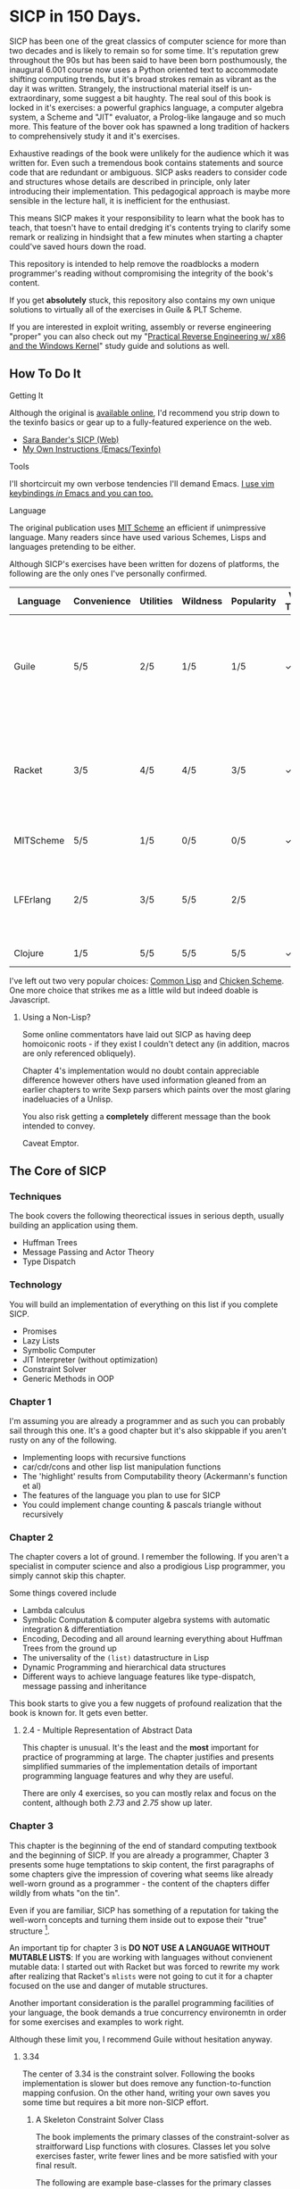 * SICP in 150 Days. 
SICP has been one of the great classics of computer science for more than two
decades and is likely to remain so for some time. It's reputation grew
throughout the 90s but has been said to have been born posthumously, the
inaugural 6.001 course now uses a Python oriented text to accommodate shifting
computing trends, but it's broad strokes remain as vibrant as the day it was
written. Strangely, the instructional material itself is un-extraordinary, some
suggest a bit haughty. The real soul of this book is locked in it's
exercises: a powerful graphics language, a computer algebra system, a Scheme and
"JIT" evaluator, a Prolog-like langauge and so much more. This feature of the
bover ook has spawned a long tradition of hackers to comprehensively study it and
it's exercises.

Exhaustive readings of the book were unlikely for the audience which it was
written for. Even such a tremendous book contains statements and source code
that are redundant or ambiguous. SICP asks readers to consider code and
structures whose details are described in principle, only later introducing
their implementation. This pedagogical approach is maybe more sensible in the
lecture hall, it is inefficient for the enthusiast.

This means SICP makes it your responsibility to learn what the book has
to teach, that toesn't have to entail dredging it's contents trying to clarify
some remark or realizing in hindsight that a few minutes when starting a chapter
could've saved hours down the road.

This repository is intended to help remove the roadblocks a modern programmer's
reading without compromising the integrity of the book's content.

If you get *absolutely* stuck, this repository also contains my own unique
solutions to virtually all of the exercises in Guile & PLT Scheme. 

If you are interested in exploit writing, assembly or reverse engineering
"proper" you can also check out my "[[http://www.wiley.com/WileyCDA/WileyTitle/productCd-1118787315,subjectCd-CSJ0.html][Practical Reverse Engineering w/ x86 and the
Windows Kernel]]" study guide and solutions as well.

** How To Do It
**** Getting It
Although the original is [[https://mitpress.mit.edu/sicp/][available online]], I'd recommend you strip down to the
texinfo basics or gear up to a fully-featured experience on the web.
- [[http://sarabander.github.io/sicp/html/4_002e4.xhtml#g_t4_002e4][Sara Bander's SICP (Web)]]
- [[http://zv.github.io/note/sicp-in-texinfo][My Own Instructions (Emacs/Texinfo)]]

**** Tools
I'll shortcircuit my own verbose tendencies I'll demand Emacs. [[http://spacemacs.org/][I use vim
keybindings /in/ Emacs and you can too.]]

**** Language
The original publication uses [[https://www.gnu.org/software/mit-scheme/][MIT Scheme]] an efficient if unimpressive language.
Many readers since have used various Schemes, Lisps and languages pretending to
be either.

Although SICP's exercises have been written for dozens of platforms, the
following are the only ones I've personally confirmed.

| Language  | Convenience | Utilities | Wildness | Popularity | Vanilla Threads | ~set!~ | Notes                                                                               |
|-----------+-------------+-----------+----------+------------+-----------------+--------+-------------------------------------------------------------------------------------|
| Guile     | 5/5         | 2/5       | 1/5      | 1/5        | ✓               | ✓      | Fully featured Lisp used by many programs like GDB as an extension language.        |
| Racket    | 3/5         | 4/5       | 4/5      | 3/5        | ✓               |        | New SAT solvers and dynamic PL researchers have spawned from this schism of scheme. |
| MITScheme | 5/5         | 1/5       | 0/5      | 0/5        | ✓               | ✓      | The Default SICP Choice                                                             |
| LFErlang  | 2/5         | 3/5       | 5/5      | 2/5        |                 |        | An ambitious competitor to Elixir by the co-creator of Erlang                       |
| Clojure   | 1/5         | 5/5       | 5/5      | 5/5        | ✓               |        | Needs no introduction                                                               |

I've left out two very popular choices: [[https://common-lisp.net/][Common Lisp]] and [[https://common-lisp.net/][Chicken Scheme]]. One more
choice that strikes me as a little wild but indeed doable is Javascript.

***** Using a Non-Lisp?
Some online commentators have laid out SICP as having deep homoiconic roots - if
they exist I couldn't detect any (in addition, macros are only referenced obliquely). 

Chapter 4's implementation would no doubt contain appreciable difference however
others have used information gleaned from an earlier chapters to write Sexp
parsers which paints over the most glaring inadeluacies of a Unlisp.

You also risk getting a *completely* different message than the book intended to
convey. 

Caveat Emptor.

** The Core of SICP
*** Techniques
The book covers the following theorectical issues in serious depth, usually
building an application using them.

- Huffman Trees 
- Message Passing and Actor Theory
- Type Dispatch

*** Technology
You will build an implementation of everything on this list if you complete SICP.

- Promises
- Lazy Lists
- Symbolic Computer
- JIT Interpreter (without optimization)
- Constraint Solver
- Generic Methods in OOP 


*** Chapter 1
I'm assuming you are already a programmer and as such you can probably sail
through this one. It's a good chapter but it's also skippable if you aren't
rusty on any of the following.

- Implementing loops with recursive functions
- car/cdr/cons and other lisp list manipulation functions
- The 'highlight' results from Computability theory (Ackermann's function et al)
- The features of the language you plan to use for SICP
- You could implement change counting & pascals triangle without recursively
*** Chapter 2
The chapter covers a lot of ground. I remember the following. If you aren't a
specialist in computer science and also a prodigious Lisp programmer, you simply
cannot skip this chapter.

Some things covered include

- Lambda calculus
- Symbolic Computation & computer algebra systems with automatic integration & differentiation
- Encoding, Decoding and all around learning everything about Huffman Trees from the ground up
- The universality of the ~(list)~ datastructure in Lisp
- Dynamic Programming and hierarchical data structures
- Different ways to achieve language features like type-dispatch, message passing and inheritance

This book starts to give you a few nuggets of profound realization that the book
is known for. It gets even better.
**** 2.4 - Multiple Representation of Abstract Data
This chapter is unusual. It's the least and the *most* important for practice of
programming at large. The chapter justifies and presents simplified summaries of
the implementation details of important programming language features and why they
are useful.

There are only 4 exercises, so you can mostly relax and focus on the content,
although both /2.73/ and /2.75/ show up later.

*** Chapter 3
This chapter is the beginning of the end of standard computing textbook and the
beginning of SICP. If you are already a programmer, Chapter 3 presents some huge
temptations to skip content, the first paragraphs of some chapters give the impression
of covering what seems like already well-worn ground as a programmer - the content of the 
chapters differ wildly from whats "on the tin".

Even if you are familiar, SICP has something of a reputation for taking the
well-worn concepts and turning them inside out to expose their "true" structure [fn:2]. 

An important tip for chapter 3 is *DO NOT USE A LANGUAGE WITHOUT MUTABLE LISTS*:
If you are working with languages without convienent mutable data: I started out
with Racket but was forced to rewrite my work after realizing that Racket's
~mlists~ were not going to cut it for a chapter focused on the use and danger of
mutable structures.

Another important consideration is the parallel programming facilities of your
language, the book demands a true concurrency environemtn in order for some
exercises and examples to work right.

Although these limit you, I recommend Guile without hesitation anyway.

**** 3.34
The center of 3.34 is the constraint solver. Following the books implementation
is slower but does remove any function-to-function mapping confusion. On the other hand,
writing your own saves you some time but requires a bit more non-SICP effort.

***** A Skeleton Constraint Solver Class
The book implements the primary classes of the constraint-solver as
straitforward Lisp functions with closures. Classes let you solve exercises
faster, write fewer lines and be more satisfied with your final result.

The following are example base-classes for the primary classes along with their
entire implementation, which allow method introduced later later in the chapter
such as ~process-new-value~ and ~process-forget-value~ to share implementation
details regardless of if they are operating on an ~adder~ or ~multiplier~.

****** Constraint
[[https://github.com/zv/SICP-guile/blob/232a32fcc6091d4f167ea6c4458ab1e55645f11b/sicp3.scm#L823-L925][Implementation]]

#+BEGIN_SRC scheme
(define-class <constraint> ()
  (lhs #:getter lhs
       #:init-keyword #:lhs)
  (rhs #:getter rhs
       #:init-keyword #:rhs)
  (total #:getter total
         #:init-keyword #:total)
  (operator #:getter constraint-operator)
  (inverse-operator #:getter constraint-inv-operator))
#+END_SRC

****** Connector
[[https://github.com/zv/SICP-guile/blob/232a32fcc6091d4f167ea6c4458ab1e55645f11b/sicp3.scm#L777-L821][Implementation]]

#+BEGIN_SRC scheme
(define-class <connector> ()
  (value #:init-value #f
         #:accessor connector-value
         #:setter set-connector-value)

  (informant #:init-value #f
             #:accessor informant
             #:setter set-informant)

  (constraints #:accessor constraints
               #:setter set-constraints
               #:init-form '()))

(define (make-connector)
  (make <connector>))
#+END_SRC

****** Probe
[[https://github.com/zv/SICP-guile/blob/232a32fcc6091d4f167ea6c4458ab1e55645f11b/sicp3.scm#L918-L933][Implementation]]

#+BEGIN_SRC scheme
(define-class <probe> (<constraint>)
  (name #:getter name
        #:setter set-name
        #:init-keyword #:name)
  (connector #:getter connector
             #:setter set-connector
             #:init-keyword #:connector))

(define (probe name connector)
  (let ((cs (make <probe> #:name name #:connector connector)))
    (connect connector cs) cs))
#+END_SRC

*** Chapter 4
This chapter centers around the creation of a number of Scheme evaluators and is
widely recognized as the most substantial chapter. The regularity with which it
revises it's own ideas make a testing framework and a few utility functions a
profitable use of your time.
 
If you've chosen a language that stresses immutability (like Racket or Clojure)
you'll have a fair amount of extra work.

You'll accomplish the following here:

- Simple Evaluator
  - Implement a variable-only '/stack/' without stored function pointers. 
  - Implement Type-Dispatching Evaluator
  - Implement all major features of scheme used thus far
    - Various forms of ~let~
    - ~letrec~
    - ~cond~
    - Predicates
    - etc.
  - Simultaneous vs. Ordered ~define~
  - The Implementation of Closures
- Just-in-Time Interpreter/Compiler (the 'analyzer')
  - Challenges of a JIT
- Lazy Evaluator
  - Differences between lazy variables and a lazy interpreter
  - Relationship to the promise functions ~force~ and ~delay~
  - Build a model of side-effects in lazy (or otherwise) evaluators
  - Implementation and use of '[[https://en.wikipedia.org/wiki/Thunk][thunks]]'
  - Permitting choice by adding lazy features to basic eval
- "Nondeterministic" Logic Evaluator
  - Apply our earlier DFS with backtracking knowledge to build logic solvers
  - Implement a system of closures for tracking logic unification state
  - Understanding rule-oriented (as opposed to procedure-oriented) computing
  - Simplify problems to their essential logical form (and solve them)
  - Implementation of 'Pattern Matching' ala Erlang
  - A "true" parser
    - Specify a grammar for natural language
    - ...and then writing something that emits all possible sentences
  - Use a random evaluator to explore choices in a truly nondeterministic fashion
 
**** Testing
Starting with a testing strategy is essential to preserving sanity here; I
recommend using the input → result REPL 'dialogues' listed in the text to ensure
that you are conforming to the features that the authors expect you to use in the 
coming exercises.

***** The Test Runner
The default Guile test runner will output a =.log= file to your current directory
instead of printing errors to =stdout=. This is an example test-runner that allows
for more immediate testing.

#+BEGIN_SRC scheme
(use-modules (srfi srfi-64))
(define (sicp-evaluator-runner)
  (let* ((runner (test-runner-null))
         (num-passed 0)
         (num-failed 0))
    (test-runner-on-test-end! runner
      (lambda (runner)
        (case (test-result-kind runner)
          ((pass xpass) (set! num-passed (+ num-passed 1)))
          ((fail xfail)
           (begin
             (let
                 ((rez (test-result-alist runner)))
               (format #t
                       "~a::~a\n Expected Value: ~a | Actual Value: ~a\n Error: ~a\n Form: ~a\n"
                       (assoc-ref rez 'source-file)
                       (assoc-ref rez 'source-line)
                       (assoc-ref rez 'expected-value)
                       (assoc-ref rez 'actual-value)
                       (assoc-ref rez 'actual-error)
                       (assoc-ref rez 'source-form))
               (set! num-failed (+ num-failed 1)))))
          (else #t))))
    (test-runner-on-final! runner
      (lambda (runner)
        (format #t "Passed: ~d || Failed: ~d.~%"
                num-passed num-failed)))
    runner))

(test-runner-factory
 (lambda () (sicp-evaluator-runner)))
#+END_SRC

***** ~test-eval~ Macro
This simple macro allows you to directly extract the expected/result pairs from
the REPL excerpts.
#+BEGIN_SRC scheme
 ;; Standard Evaluator Tests
(define-syntax test-eval
  (syntax-rules (=> test-environment test-equal)
    ((test-eval expr =>)
     (syntax-error "no expect statement"))
    ((test-eval expr => expect)
     (test-eqv  expect (test-evaluator 'expr test-environment)))
    ((test-eval expr expect)
     (test-eqv  expect (test-evaluator 'expr test-environment)))))
#+END_SRC

***** Unit Tests
Now just add tests! The next section of this guide will show you how to
automatically run tests at sensible points as part of the ~driver-loop~.

#+BEGIN_SRC scheme
(test-begin "Tests") ; Begin our tests
(test-begin "Evaluator") ; Begin evaluator tests
(test-begin "Basic") ; The basic (4.1) evaluator
(define test-environment (setup-environment)) ; Initialize the test environment
(define test-evaluator eval) ; Set the evaluator you wish to use

;; You can choose to use `=>' or not
(test-eval (and 1 2) => 2)

(test-eval
 (let fib-iter ((a 1) (b 0) (count 4))
   (if (= count 0) b
       (fib-iter (+ a b) a (- count 1))))
 => 3)

;; cleanup
(set! test-environment '())

(test-end "Basic")
(test-end "Evaluator")
(test-end "Tests")
#+END_SRC

**** Code Reuse

***** Evaluator

****** Type-dispatch for the core evaluator switch statement
[[http://sarabander.github.io/sicp/html/4_002e1.xhtml#Exercise-4_002e3][Exercise 4.3]] asks you to implement a type-dispatch scheme for the base
evaluator, allowing you to incrementally introduce functionality rather than
rewrite ~eval~ with each new feature. This turns out to be very useful
and I wrote all my evaluators in this style.

The concept is demonstrated here:

#+BEGIN_SRC scheme
(define-class <dispatch-table> ()
  (method-table #:init-value  (make-hash-table)
                #:getter      method-table))

(define (table-ordinal op type)
  (let ((opstr  (symbol->string op))
        (typestr (symbol->string type)))
    (string-append opstr "/" typestr)))

(define-method (get (dt <dispatch-table>) op type)
  (if (and (symbol? op) (symbol? type))
      (hash-ref (method-table dt) (table-ordinal op type))
      #f))

(define-method (put (dt <dispatch-table>) op type item)
  (hash-set! (method-table dt) (table-ordinal op type) item))

(define dispatch-tt (make <dispatch-table>))

(define (install-procedure p)
  "Install a procedure to the base evaluator"
  (put dispatch-tt 'eval ; instead of 'eval
                   (car p) 
                   (cadr p))

...

(install-procedure `(and ,eval-and))

(install-procedure `(let* ,(λ (exp env) (zeval (let*->nested-lets exp) env))))

(install-procedure `(undefine ,eval-undefinition))

(install-procedure `(while ,(λ (exp env) (zeval (make-while exp) env))))
#+END_SRC

****** Driver Loops
Just as you dispatched a procedure specific to an evaluator above, you can do
the same with the ~driver-loop~ implementation provided to each evaluator.

1. You'll want to be able to quickly switch the evaluator invoked by ~driver-loop~ as you progress through the chapter and later chapters have a radically different loop.
2. [[http://www.nongnu.org/geiser/][Geiser]] is a very popular scheme integration module for Emacs Lisp that you will probably use. Like many IDE-integrated IDE's it doesn't deal well with a program that requests user input on =stdin=.
3. You can share more code, even between radically different implementations.

My approach is simple - add an entry to a table of ~driver-loop~ implementations
which are chosen at runtime.

#+BEGIN_SRC scheme
;; This function is what actually gets called to invoke your evaluator's REPL
(define (driver-loop evaluator)
  ((get dispatch-tt 'driver-loop evaluator)))

(define (install-driver-loop evaluator fn)
  "Install a new `driver-loop' REPL"
  (put dispatch-tt 'driver-loop evaluator fn))

; base evaluator implementation from 4.14
(define (base-driver-loop)
  (prompt-for-input ";;; Base(zeval) input:")
  (let ((input (read)))
    (let ((output
           (zeval input
                 the-global-environment)))
      (announce-output output-prompt)
      (user-print output)))
  (base-driver-loop))

;; install the base driver loop
(install-driver-loop 'eval base-driver-loop)

(define inside-repl?
  "A method to determine if we are inside a REPL or being executed directly"
  (eq? #f (assq-ref (current-source-location) 'filename)))

...

;; at the end of the file, you can specify which loop you want to invoke when
;; you run.
(if inside-repl? 'ready ;; we want the repl available ASAP if were inside emacs
    (begin
      ;; load our tests
      (load "test/evaluator.scm")
      ;; start the REPL
      (driver-loop 'amb)))
;;; EOF
#+END_SRC

**** Missing Functions
Many code excerpts from the text cannot be directly used in the evaluator
/provided/ by the book itself. Before you initialize your evaluators environment,
be sure to add the following to your ~primitive-procedures~

#+BEGIN_SRC lisp
(append! primitive-procedures
         `((+ ,+) (- ,-) (* ,*) (/ ,/) (abs ,abs)
           (= ,=) (< ,<) (<= ,<=) (> ,>) (> ,>=)
           (not ,not)
           (list ,list)
           (member ,member)
           (display ,display)))
#+END_SRC

Additionally, ~let~ is missing from the `amb` interpreter as well. Just add the
one used by the ~analyze~ evaluator.

**** 4.3 - Variations on a Scheme
The `amb` evaluator presented in 4.3 is far from simple and requires patience and
an eye for detail to work out whats really going on.

** If I could do it all again...
Everyone has regrets, let's hope you have fewer by reading mine.

*** TODO Turns out SICP doesn't include stupid material
So many books have irrelevant exercises, SICP doesnt.
I sped through the end of SICP Chapter 3 - I won't do it again.
*** TODO Pay more attention to Lazy evaluator
*** DONE A case of the or-bores
CLOSED: [2016-08-01 Mon 13:34]
Implementing ~or~, ~and~ and other other connective logical statements in the
=amb= evaluator would really be neat -- I just installed a primitive procedure.

*** TODO Permutations and the Floor Puzzle
Permutations and the generation thereof are one of those strange backwaters of
computer programming that never really manages to fit into the broader scheme
(ha) of knowledge. I've come up with no less than 3 ways to do them over the
years, including counting in base-N (where N is the number of permuted items),
the traditional map-n-slap and other mundane methods.

I always feel guilty not giving an honest effort before looking up an algorithm
online and I always feel somewhat stumped on permutation problems. Sure, I know
the "classic" swap algorithm, I've (obviously) implemented the method for
permuting a list in Chapter 2, but something essential feels like it's getting
left out.

Take Exercise 4.39, which (loosely) is to solve the floor puzzle without using
~amb~ *AND* take advantage of knowledge about the puzzle to make it perform
better than 'depth first'.

*** Exercise 4.43
I ended up looking at someone elses solution here - This one is hard to solve
 *without* resorting "tricks", such as applying eliminative logic beforehand to
 solve the problem. This mixes all sorts of different kinds of representations
 of data and many solutions are incorrect.
*** ~parse_words~
The parse words exercises give you the feeling that something really essential
is being left out. I completed the exercises but I started to get to a really
uncomfortable point, especially in Exercise 4.49 that this was some deep
metaphor for parsing fully-specified grammars.

** TODO Exercises
This is a list of exercises I *haven't* completed for some reason or another.
*** Chapter 4
- 4.32
- 4.33
- 4.34
- 4.44
- 4.47 (started to get unbelievably bored of these exercises)
- 4.48 (started to get unbelievably bored of these exercises)
- 4.49 (started to get unbelievably bored of these exercises)

* Footnotes
[fn:1] Including all exercises asking you to draw with pen and paper as well as those specified above.
[fn:2] Ever wonder how people make calculators and webservers using ONLY
type-inference without ANY instructions specified? Turns out thats actually
fairly simple and you are just going to have to read the whole thing to find
out.
